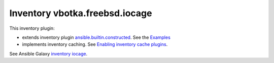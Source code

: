 Inventory vbotka.freebsd.iocage
-------------------------------

This inventory plugin:

* extends inventory plugin `ansible.builtin.constructed <https://docs.ansible.com/ansible/latest/collections/ansible/builtin/constructed_inventory.html#ansible-builtin-constructed-inventory-uses-jinja2-to-construct-vars-and-groups-based-on-existing-inventory>`_. See the `Examples <https://docs.ansible.com/ansible/latest/collections/ansible/builtin/constructed_inventory.html#examples>`_

* implements inventory caching. See `Enabling inventory cache plugins <https://docs.ansible.com/ansible/latest/plugins/cache.html#enabling-inventory-cache-plugins>`_.

See Ansible Galaxy `inventory iocage <https://galaxy.ansible.com/ui/repo/published/vbotka/freebsd/content/inventory/iocage/>`_.
